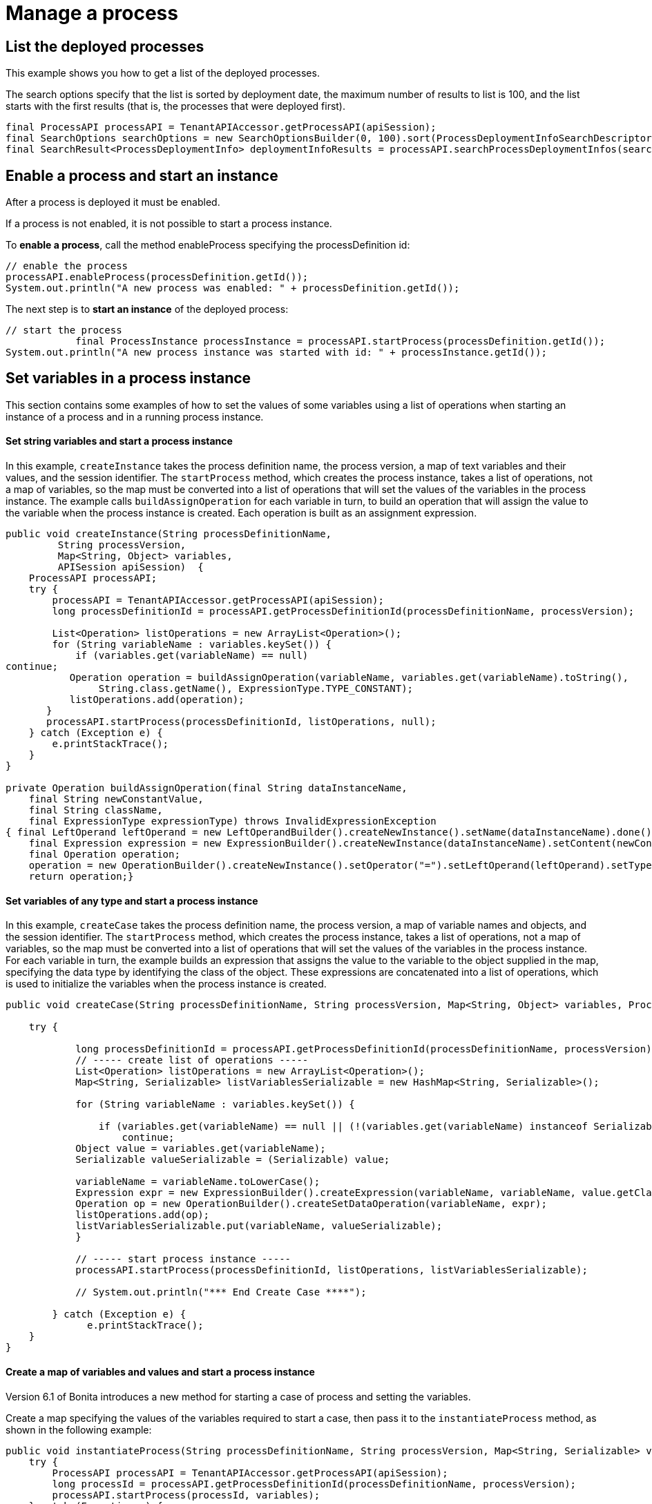 = Manage a process
:description: == List the deployed processes

== List the deployed processes

This example shows you how to get a list of the deployed processes.

The search options specify that the list is sorted by deployment date, the maximum number of results to list is 100, and the list starts with the first results (that is, the processes that were deployed first).

[source,java]
----
final ProcessAPI processAPI = TenantAPIAccessor.getProcessAPI(apiSession);
final SearchOptions searchOptions = new SearchOptionsBuilder(0, 100).sort(ProcessDeploymentInfoSearchDescriptor.DEPLOYMENT_DATE, Order.DESC).done();
final SearchResult<ProcessDeploymentInfo> deploymentInfoResults = processAPI.searchProcessDeploymentInfos(searchOptions);
----

== Enable a process and start an instance

After a process is deployed it must be enabled.

If a process is not enabled, it is not possible to start a process instance.

To *enable a process*, call the method enableProcess specifying the processDefinition id:

[source,java]
----
// enable the process
processAPI.enableProcess(processDefinition.getId());
System.out.println("A new process was enabled: " + processDefinition.getId());
----

The next step is to *start an instance* of the deployed process:

[source,java]
----
// start the process
            final ProcessInstance processInstance = processAPI.startProcess(processDefinition.getId());
System.out.println("A new process instance was started with id: " + processInstance.getId());
----

== Set variables in a process instance

This section contains some examples of how to set the values of some variables using a list of operations when starting an instance of a process and in a running process instance.

[discrete]
==== Set string variables and start a process instance

In this example, `createInstance` takes the process definition name, the process version, a map of text variables and their values, and the session identifier. The `startProcess` method, which creates the process instance, takes a list of operations, not a map of variables, so the map must be converted into a list of operations that will set the values of the variables in the process instance. The example calls `buildAssignOperation` for each variable in turn, to build an operation that will assign the value to the variable when the process instance is created. Each operation is built as an assignment expression.

[source,java]
----
public void createInstance(String processDefinitionName,
         String processVersion,
         Map<String, Object> variables,
         APISession apiSession)  {
    ProcessAPI processAPI;
    try {
        processAPI = TenantAPIAccessor.getProcessAPI(apiSession);
        long processDefinitionId = processAPI.getProcessDefinitionId(processDefinitionName, processVersion);

        List<Operation> listOperations = new ArrayList<Operation>();
        for (String variableName : variables.keySet()) {
            if (variables.get(variableName) == null)
continue;
           Operation operation = buildAssignOperation(variableName, variables.get(variableName).toString(),
                String.class.getName(), ExpressionType.TYPE_CONSTANT);
           listOperations.add(operation);
       }
       processAPI.startProcess(processDefinitionId, listOperations, null);
    } catch (Exception e) {
        e.printStackTrace();
    }
}

private Operation buildAssignOperation(final String dataInstanceName,
    final String newConstantValue,
    final String className,
    final ExpressionType expressionType) throws InvalidExpressionException
{ final LeftOperand leftOperand = new LeftOperandBuilder().createNewInstance().setName(dataInstanceName).done();
    final Expression expression = new ExpressionBuilder().createNewInstance(dataInstanceName).setContent(newConstantValue).setExpressionType(expressionType.name()).setReturnType(className).done();
    final Operation operation;
    operation = new OperationBuilder().createNewInstance().setOperator("=").setLeftOperand(leftOperand).setType(OperatorType.ASSIGNMENT).setRightOperand(expression).done();
    return operation;}
----

[discrete]
==== Set variables of any type and start a process instance

In this example, `createCase` takes the process definition name, the process version, a map of variable names and objects, and the session identifier. The `startProcess` method, which creates the process instance, takes a list of operations, not a map of variables, so the map must be converted into a list of operations that will set the values of the variables in the process instance. For each variable in turn, the example builds an expression that assigns the value to the variable to the object supplied in the map, specifying the data type by identifying the class of the object. These expressions are concatenated into a list of operations, which is used to initialize the variables when the process instance is created.

[source,java]
----
public void createCase(String processDefinitionName, String processVersion, Map<String, Object> variables, ProcessAPI processAPI) {

    try {

            long processDefinitionId = processAPI.getProcessDefinitionId(processDefinitionName, processVersion);
            // ----- create list of operations -----
            List<Operation> listOperations = new ArrayList<Operation>();
            Map<String, Serializable> listVariablesSerializable = new HashMap<String, Serializable>();

            for (String variableName : variables.keySet()) {

                if (variables.get(variableName) == null || (!(variables.get(variableName) instanceof Serializable)))
                    continue;
            Object value = variables.get(variableName);
            Serializable valueSerializable = (Serializable) value;

            variableName = variableName.toLowerCase();
            Expression expr = new ExpressionBuilder().createExpression(variableName, variableName, value.getClass().getName(), ExpressionType.TYPE_INPUT);
            Operation op = new OperationBuilder().createSetDataOperation(variableName, expr);
            listOperations.add(op);
            listVariablesSerializable.put(variableName, valueSerializable);
            }

            // ----- start process instance -----
            processAPI.startProcess(processDefinitionId, listOperations, listVariablesSerializable);

            // System.out.println("*** End Create Case ****");

        } catch (Exception e) {
              e.printStackTrace();
    }
}
----

[discrete]
==== Create a map of variables and values and start a process instance

Version 6.1 of Bonita introduces a new method for starting a case of process and setting the variables.

Create a map specifying the values of the variables required to start a case, then pass it to the `instantiateProcess` method, as shown in the following example:

[source,java]
----
public void instantiateProcess(String processDefinitionName, String processVersion, Map<String, Serializable> variables, APISession apiSession)  {
    try {
        ProcessAPI processAPI = TenantAPIAccessor.getProcessAPI(apiSession);
        long processId = processAPI.getProcessDefinitionId(processDefinitionName, processVersion);
        processAPI.startProcess(processId, variables);
    } catch (Exception e) {
        e.printStackTrace();
    }
}
----

[discrete]
==== For a running process instance, set the value of a custom data type variable

To update the value of a variable with a custom data type, you need to call a Groovy script expression that returns the new value of the variable, as shown in the example below:

[source,groovy]
----
final ProcessAPI processAPI = TenantAPIAccessor.getProcessAPI(session);
final String dataInstanceName = "acase";
final long activityInstanceId = 2;

final LeftOperand leftOperand = new LeftOperandBuilder().createNewInstance().setName(dataInstanceName)
                .setType(LeftOperand.TYPE_DATA).done();
final Expression expression = new ExpressionBuilder().createGroovyScriptExpression("updateDataCaseTest",
                "new com.bonitasoft.support.Case(\"title\", \"description\")",
                Case.class.getName());
final Operation operation = new OperationBuilder().createNewInstance().setOperator("=").setLeftOperand(leftOperand).setType(OperatorType.ASSIGNMENT)
                .setRightOperand(expression).done();

final List<Operation> operations = new ArrayList<Operation>();
operations.add(operation);
processAPI.updateActivityInstanceVariables(operations, activityInstanceId, null);
----

NOTE: this applies starting from version 6.3.4.

Another method, `updateActivityDataInstance` also exists. However, this cannot be used with custom data types if you are using a remote connection, because the data type definition is not present in the Engine.

== Execute a task

This example shows how to execute a task.

The task is specified by an activityInstanceID.

[source,java]
----
final ProcessAPI processAPI = TenantAPIAccessor.getProcessAPI(apiSession);
processAPI.executeFlowNode(activityInstanceID);
----

== List the processes I started

This example shows you how to list the open process instances started by the current user.

The search options specify that a maximum of 100 items are listed, starting with the first one.

[source,java]
----
final ProcessAPI processAPI = TenantAPIAccessor.getProcessAPI(apiSession);
final SearchOptionsBuilder builder = new SearchOptionsBuilder(0, 100);
builder.filter(ProcessInstanceSearchDescriptor.STARTED_BY, apiSession().getUserId());
final SearchResult<ProcessInstance> processInstanceResults = processAPI.searchOpenProcessInstances(builder.done());
----

== List the open instances of a process

This example shows you how to list the open instances of a specified process.

The process is specified by the processDefinitonID. The search options specify that a maximum of 100 items are listed, starting with the first one.

----
final ProcessAPI processAPI = TenantAPIAccessor.getProcessAPI(apiSession);
final SearchOptionsBuilder builder = new SearchOptionsBuilder(0, 100);
builder.filter(ProcessInstanceSearchDescriptor.PROCESS_DEFINITION_ID, processDefinitionID);
final SearchResult<ProcessInstance> processInstanceResults = processAPI.searchOpenProcessInstances(builder.done());
----

== Get the history for a case

This example shows how to get the history for a case.

A case is a process instance. To get the history, you retrieve the archived process instance, which is specified by processInstanceID.

[source,java]
----
final ProcessAPI processAPI = TenantAPIAccessor.getProcessAPI(apiSession);
final ArchivedProcessInstance archivedProcessInstance = processAPI.getArchivedProcessInstance(processInstanceID);
----

== Query archived process instances

This example shows how to get a list of archived process instances that meet a specified filter.

Note that this type of query is only possible with archived process instances.

[source,java]
----
final ProcessAPI processAPI = TenantAPIAccessor.getProcessAPI(apiSession);
final SearchOptionsBuilder builder = new SearchOptionsBuilder(0, 100);
builder.filter(ArchivedProcessInstancesSearchDescriptor., );
final SearchResult<ArchivedProcessInstance> archivedProcessInstanceResults = processAPI.searchArchivedProcessInstances(builder.done());
----

== Stop a process instance

This example shows how to stop (or cancel) an active process instance.

No further activities in this process instance are started.

[source,java]
----
final ProcessAPI processAPI = TenantAPIAccessor.getProcessAPI(apiSession);
processAPI.cancelProcessInstance(processInstanceID);
----

== Deploy a process

This example will show how to use the Bonita Engine API to deploy and enable a process.

The process can be in a business archive (`.bar`) file or can be built using the `processDefinitionBuilder`.

[discrete]
==== Deploy and enable a process from a bar file

First create a business archive from the bar file. In this example, the bar file is `/deploy/travelRequest`.
The process is deployed and enabled in a single step.

[source,java]
----
// create a business archive
final BusinessArchive businessArchive = BusinessArchiveFactory.readBusinessArchive(new File("/deploy/travelRequest"));
----

Now *deploy and enable the process*:

[source,java]
----
// deploy and enable the process
final ProcessDefinition processDefinition = getProcessAPI().deployAndEnableProcess(businessArchive);
----

[discrete]
==== Deploy and enable a process from the processDefinitionBuilder

In this example, there are three steps: deploy the process, map the actor, and enable the process.

First deploy the process:

[source,java]
----
// deploy the process
final ProcessDefinition processDefinition = processAPI.deploy(processDefinitionBuilder.done());
System.out.println("A new process was deployed with id: " + processDefinition.getId());
----

Once the process is deployed, it's necessary to *map the actors* defined in the process to existing users in the database before enabling the process. In this example, the actor defined in the process will be mapped to the current logged in user, whose id is available in the session (attention, this user cannot be the technical user):

[source,java]
----
// map the actor "delivery" to the current logged in user
final List<ActorInstance> actors = processAPI.getActors(processDefinition.getId(), 0, 1, ActorCriterion.NAME_ASC);
processAPI.addUserToActor(actors.get(0).getId(), session.getUserId());
----

At this point, the process is deployed but not enabled. This means that no instances of this process can be started. To *enable the process*, call the method enableProcess:

[source,java]
----
// enable the process
processAPI.enableProcess(processDefinition.getId());
System.out.println("A new process was enabled: " + processDefinition.getId());
----

== Get the process design definition

This example shows how to retrieve the definition of a deployed process.

[source,java]
----
//Create a process definition
final ProcessDefinitionBuilder processBuilder = new ProcessDefinitionBuilder().createNewInstance("name", "1.0");
processBuilder.addDescription("description");
processBuilder.addAutomaticTask("AutomaticTask");

//Deploy and enable the process
final ProcessDefinition processDefinition = getProcessAPI().deploy(
        new BusinessArchiveBuilder().createNewBusinessArchive().setProcessDefinition(processBuilder.done()).done());
getProcessAPI().enableProcess(processDefinition.getId());

//Get the design process definition
final DesignProcessDefinition resultDesignProcessDefinition = getProcessAPI().getDesignProcessDefinition(processDefinition.getId());
----

== Undeploy a process

This example shows you how to undeploy a process.

A process is undeployed by deleting the processDefinition, specified by a processDefinitionID.

After the process is undeployed, no new instance can be started. Existing instances continue to completion.

[source,java]
----
final ProcessAPI processAPI = TenantAPIAccessor.getProcessAPI(apiSession);
processAPI.deleteProcessDefinition(processDefinitionId)
----
